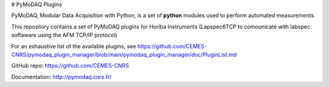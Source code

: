 # PyMoDAQ Plugins

PyMoDAQ, Modular Data Acquisition with Python, is a set of **python** modules used to perform automated measurements. 

This repository contains a set of PyMoDAQ plugins for Horiba Instruments (Lapspec6TCP to comounicate with labspec softaware using the AFM TCP/IP protocol)

For an exhaustive list of the available plugins, see https://github.com/CEMES-CNRS/pymodaq_plugin_manager/blob/main/pymodaq_plugin_manager/doc/PluginList.md

GitHub repo: https://github.com/CEMES-CNRS

Documentation: http://pymodaq.cnrs.fr/